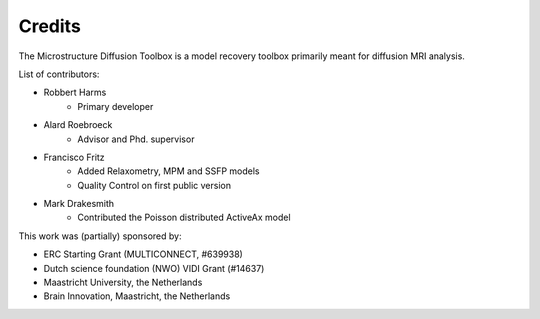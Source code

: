 #######
Credits
#######
The Microstructure Diffusion Toolbox is a model recovery toolbox primarily meant for diffusion MRI analysis.

List of contributors:

* Robbert Harms
    - Primary developer
* Alard Roebroeck
    - Advisor and Phd. supervisor
* Francisco Fritz
    - Added Relaxometry, MPM and SSFP models
    - Quality Control on first public version
* Mark Drakesmith
    - Contributed the Poisson distributed ActiveAx model


This work was (partially) sponsored by:

* ERC Starting Grant (MULTICONNECT, #639938)
* Dutch science foundation (NWO) VIDI Grant (#14637)
* Maastricht University, the Netherlands
* Brain Innovation, Maastricht, the Netherlands
